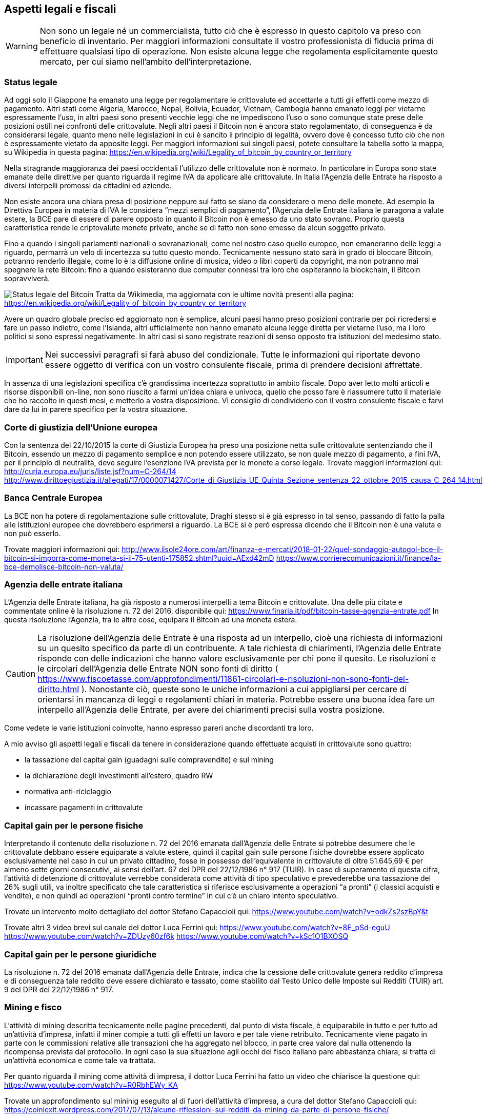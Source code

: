 ifdef::env-github[]
:tip-caption: :bulb:
:note-caption: :information_source:
:important-caption: :heavy_exclamation_mark:
:caution-caption: :fire:
:warning-caption: :warning:
endif::[]

ifdef::env-github[]
:imagesdir: /
endif::[]

== Aspetti legali e fiscali

WARNING: Non sono un legale né un commercialista, tutto ciò che è espresso in questo capitolo va preso con beneficio di inventario. Per maggiori informazioni consultate il vostro professionista di fiducia prima di effettuare qualsiasi tipo di operazione. Non esiste alcuna legge che regolamenta esplicitamente questo mercato, per cui siamo nell’ambito dell’interpretazione.

=== Status legale
Ad oggi solo il Giappone ha emanato una legge per regolamentare le crittovalute ed accettarle a tutti gli effetti come mezzo di pagamento. Altri stati come Algeria, Marocco, Nepal, Bolivia, Ecuador, Vietnam, Cambogia hanno emanato leggi per vietarne espressamente l'uso, in altri paesi sono presenti vecchie leggi che ne impediscono l'uso o sono comunque state prese delle posizioni ostili nei confronti delle crittovalute. Negli altri paesi il Bitcoin non è ancora stato regolamentato, di conseguenza è da considerarsi legale, quanto meno nelle legislazioni in cui è sancito il principio di legalità, ovvero dove è concesso tutto ciò che non è espressamente vietato da apposite leggi.
Per maggiori informazioni sui singoli paesi, potete consultare la tabella sotto la mappa, su Wikipedia in questa pagina: https://en.wikipedia.org/wiki/Legality_of_bitcoin_by_country_or_territory

Nella stragrande maggioranza dei paesi occidentali l'utilizzo delle crittovalute non è normato. In particolare in Europa sono state emanate delle direttive per quanto riguarda il regime IVA da applicare alle crittovalute. In Italia l'Agenzia delle Entrate ha risposto a diversi interpelli promossi da cittadini ed aziende. 

Non esiste ancora una chiara presa di posizione neppure sul fatto se siano da considerare o meno delle monete. Ad esempio la Direttiva Europea in materia di IVA le considera “mezzi semplici di pagamento”, l'Agenzia delle Entrate italiana le paragona a valute estere, la BCE pare di essere di parere opposto in quanto il Bitcoin non è emesso da uno stato sovrano. Proprio questa caratteristica rende le criptovalute monete private, anche se di fatto non sono emesse da alcun soggetto privato.

Fino a quando i singoli parlamenti nazionali o sovranazionali, come nel nostro caso quello europeo, non emaneranno delle leggi a riguardo, permarrà un velo di incertezza su tutto questo mondo. Tecnicamente nessuno stato sarà in grado di bloccare Bitcoin, potranno renderlo illegale, come lo è la diffusione online di musica, video o libri coperti da copyright, ma non potranno mai spegnere la rete Bitcoin: fino a quando esisteranno due computer connessi tra loro che ospiteranno la blockchain, il Bitcoin sopravviverà.

[.text-center]
image:images/Legal_status_of_bitcoin.png[Status legale del Bitcoin]
Tratta da Wikimedia, ma aggiornata con le ultime novità presenti alla pagina: https://en.wikipedia.org/wiki/Legality_of_bitcoin_by_country_or_territory

Avere un quadro globale preciso ed aggiornato non è semplice, alcuni paesi hanno preso posizioni contrarie per poi ricredersi e fare un passo indietro, come l’Islanda, altri ufficialmente non hanno emanato alcuna legge diretta per vietarne l’uso, ma i loro politici si sono espressi negativamente. In altri casi si sono registrate reazioni di senso opposto tra istituzioni del medesimo stato.

IMPORTANT: Nei successivi paragrafi si farà abuso del condizionale. Tutte le informazioni qui riportate devono essere oggetto di verifica con un vostro consulente fiscale, prima di prendere decisioni affrettate.

In assenza di una legislazioni specifica c’è grandissima incertezza soprattutto in ambito fiscale.
Dopo aver letto molti articoli e risorse disponibili on-line, non sono riuscito a farmi un’idea chiara e univoca, quello che posso fare è riassumere tutto il materiale che ho raccolto in questi mesi, e metterlo a vostra disposizione. Vi consiglio di condividerlo con il vostro consulente fiscale e farvi dare da lui in parere specifico per la vostra situazione.

=== Corte di giustizia dell'Unione europea
Con la sentenza del 22/10/2015 la corte di Giustizia Europea ha preso una posizione netta sulle crittovalute sentenziando che il Bitcoin, essendo un mezzo di pagamento semplice e non potendo essere utilizzato, se non quale mezzo di pagamento, a fini IVA, per il principio di neutralità, deve seguire l'esenzione IVA prevista per le monete a corso legale.
Trovate maggiori informazioni qui:
http://curia.europa.eu/juris/liste.jsf?num=C-264/14
http://www.dirittoegiustizia.it/allegati/17/0000071427/Corte_di_Giustizia_UE_Quinta_Sezione_sentenza_22_ottobre_2015_causa_C_264_14.html

=== Banca Centrale Europea
La BCE non ha potere di regolamentazione sulle crittovalute, Draghi stesso si è già espresso in tal senso, passando di fatto la palla alle istituzioni europee che dovrebbero esprimersi a riguardo. La BCE si è però espressa dicendo che il Bitcoin non è una valuta e non può esserlo. 

Trovate maggiori informazioni qui:
http://www.ilsole24ore.com/art/finanza-e-mercati/2018-01-22/quel-sondaggio-autogol-bce-il-bitcoin-si-imporra-come-moneta-si-il-75-utenti-175852.shtml?uuid=AExd42mD
https://www.corrierecomunicazioni.it/finance/la-bce-demolisce-bitcoin-non-valuta/

=== Agenzia delle entrate italiana
L’Agenzia delle Entrate italiana, ha già risposto a numerosi interpelli a tema Bitcoin e crittovalute. 
Una delle più citate e commentate online è la risoluzione n. 72 del 2016, disponibile qui: https://www.finaria.it/pdf/bitcoin-tasse-agenzia-entrate.pdf
In questa risoluzione l’Agenzia, tra le altre cose, equipara il Bitcoin ad una moneta estera.

CAUTION: La risoluzione dell’Agenzia delle Entrate è una risposta ad un interpello, cioè una richiesta di informazioni su un quesito specifico da parte di un contribuente. A tale richiesta di chiarimenti, l’Agenzia delle Entrate risponde con delle indicazioni che hanno valore esclusivamente per chi pone il quesito.
Le risoluzioni e le circolari dell’Agenzia delle Entrate NON sono fonti di diritto ( https://www.fiscoetasse.com/approfondimenti/11861-circolari-e-risoluzioni-non-sono-fonti-del-diritto.html ). 
Nonostante ciò, queste sono le uniche informazioni a cui appigliarsi per cercare di orientarsi in mancanza di leggi e regolamenti chiari in materia. Potrebbe essere una buona idea fare un interpello all’Agenzia delle Entrate, per avere dei chiarimenti precisi sulla vostra posizione.

Come vedete le varie istituzioni coinvolte, hanno espresso pareri anche discordanti tra loro.

A mio avviso gli aspetti legali e fiscali da tenere in considerazione quando effettuate acquisti in crittovalute sono quattro:

- la tassazione del capital gain (guadagni sulle compravendite) e sul mining

- la dichiarazione degli investimenti all’estero, quadro RW

- normativa anti-riciclaggio

- incassare pagamenti in crittovalute

=== Capital gain per le persone fisiche
Interpretando il contenuto della risoluzione n. 72 del 2016 emanata dall’Agenzia delle Entrate si potrebbe desumere che le crittovalute debbano essere equiparate a valute estere, quindi il capital gain sulle persone fisiche dovrebbe essere applicato esclusivamente nel caso in cui un privato cittadino, fosse in possesso dell’equivalente in crittovalute di oltre 51.645,69 € per almeno sette giorni consecutivi, ai sensi dell’art. 67 del DPR del 22/12/1986 n° 917 (TUIR). 
In caso di superamento di questa cifra, l’attività di detenzione di crittovalute verrebbe considerata come attività di tipo speculativo e prevederebbe una tassazione del 26% sugli utili, va inoltre specificato che tale caratteristica si riferisce esclusivamente a operazioni “a pronti” (i classici acquisti e vendite), e non quindi ad operazioni “pronti contro termine” in cui c’è un chiaro intento speculativo.

Trovate un intervento molto dettagliato del dottor Stefano Capaccioli qui:
https://www.youtube.com/watch?v=odkZs2szBpY&t 

Trovate altri 3 video brevi sul canale del dottor Luca Ferrini qui:
https://www.youtube.com/watch?v=8E_pSd-eguU
https://www.youtube.com/watch?v=ZDUzy60zf6k
https://www.youtube.com/watch?v=kSc1O1BXOSQ

=== Capital gain per le persone giuridiche
La risoluzione n. 72 del 2016 emanata dall’Agenzia delle Entrate, indica che la cessione delle crittovalute genera reddito d’impresa e di conseguenza tale reddito deve essere dichiarato e tassato, come stabilito dal Testo Unico delle Imposte sui Redditi (TUIR) art. 9 del DPR del 22/12/1986 n° 917.

=== Mining e fisco
L’attività di mining descritta tecnicamente nelle pagine precedenti, dal punto di vista fiscale, è equiparabile in tutto e per tutto ad un’attività d’impresa, infatti il miner compie a tutti gli effetti un lavoro e per tale viene retribuito. Tecnicamente viene pagato in parte con le commissioni relative alle transazioni che ha aggregato nel blocco, in parte crea valore dal nulla ottenendo la ricompensa prevista dal protocollo. In ogni caso la sua situazione agli occhi del fisco italiano pare abbastanza chiara, si tratta di un’attività economica e come tale va trattata.

Per quanto riguarda il mining come attività di impresa, il dottor Luca Ferrini ha fatto un video che chiarisce la questione qui: https://www.youtube.com/watch?v=R0RbhEWy_KA

Trovate un approfondimento sul mininig eseguito al di fuori dell’attività d’impresa, a cura del dottor Stefano Capaccioli qui: https://coinlexit.wordpress.com/2017/07/13/alcune-riflessioni-sui-redditi-da-mining-da-parte-di-persone-fisiche/

=== Investimenti all'estero
Secondo la legge italiana ai sensi dell’art. 4, D.L. n. 167/1990 poi rivisto con la legge n° 186 del 15 dicembre 2014 http://www.normattiva.it/uri-res/N2Ls?urn:nir:stato:legge:2014-12-15;186 ogni investimento all’estero deve essere dichiarato nel quadro RW della dichiarazione dei redditi.
Diventa cruciale quindi, chiarire cosa si intende per investimento all’estero, se ad esempio, l’acquisto di Bitcoin sia un investimento o sia un semplice acquisto di moneta estera. Inoltre va definito il concetto di estero, perché di fatto è difficile definire dove si trovino fisicamente, tecnicamente sono salvate sulla rete P2P che per definizione è da considerarsi distribuita globalmente. Se invio del denaro in valute FIAT su un exchange all’estero, compro dei Bitcoin e li trasferisco nel mio wallet, dove sono i Bitcoin? Tecnicamente sono nella blockchain come abbiamo visto nei capitoli precedenti. Nei wallet invece, sono presenti esclusivamente le chiavi private, che potrebbero essere equiparate ai codici di accesso ad un conto corrente o ad un PIN di un bancomat. Capite che il concetto di dove si trovino le crittovalute non è affatto scontato.

E’ presente un approfondimento del dottor Stefano Capaccioli nel video già linkato sopra, che riporto per comodità: https://www.youtube.com/watch?v=odkZs2szBpY&t 

Trovate maggiori informazioni qui: http://www.loconteandpartners.it/it/news/pubblicazioni-quotidiani/gli-obblighi-di-dichiarazione-nel-quadro-rw

=== Riciclaggio
Dopo ogni trasferimento di monete FIAT o acquisto di crittovalute, vi consiglio di stampare e conservare copia delle ricevute che vengono rilasciate dalla vostra banca e dagli exchange.
Tutte le transazioni in crittovalute tra l’exchange ed il vostro wallet, come abbiamo visto, vengono registrate nella blockchain. Tramite qualsiasi explorer, potete quindi visualizzare e stampare questi movimenti. Il mio consiglio è di eseguire sempre operazioni tracciate e tracciabili. Di fronte ad un’eventuale contestazione, quantomeno, avrete del materiale per dimostrare le varie movimentazioni e giustificare eventuali bonifici in rientro sul vostro conto. Se viceversa acquistate crittovalute in contanti, le vendete ad un exchange in cambio di Euro, e successivamente ve li bonificate sul vostro conto corrente, di fronte ad una contestazione delle autorità, difficilmente sarete in grado di giustificare la provenienza dei fondi per tali acquisti. Anche in questo caso, meglio consultare un consulente *in anticipo*, onde evitare di incorrere in spiacevoli conseguenze.

Trovate maggiori dettagli qui: http://www.mysolution.it/fisco/approfondimenti/commenti/2017/06/commento-30-giugno-2017-n.-1220/

=== Accettare pagamenti in crittovalute
Se avete un’attività commerciale, potete accettare pagamenti in qualsiasi valuta: euro, dollaro o bitcoin, in qualunque caso dovete emettere la relativa ricevuta fiscale. In particolare è obbligatorio indicare sulla ricevuta fiscale l’importo in euro dell’IVA. In pratica le varie attività commerciali che attualmente accettano bitcoin o altre crittovalute come mezzo di pagamento, emettono un regolare scontrino in euro e si fanno pagare tramite wallet l’equivalente in crittovaluta.
Utilizzando sempre il medesimo address, possono, tramite un explorer, visualizzare e stampare tutte le transazioni avvenute sul proprio indirizzo e consegnarle al commercialista. I consulenti più all’avanguardia, possono, tramite l’indirizzo del wallet del proprio cliente, accedere direttamente tramite explorer a tutte le transazioni effettuate sul “conto” del proprio assistito, in completa autonomia. In alcuni casi esistono società che offrono un servizio di conversione automatica in euro, che quindi risolvono il problema a monte, a scapito di un costo di commissione.

=== Conclusioni
Come abbiamo visto la situazione è poco chiara e si può prestare a varie interpretazioni. Il mio consiglio è quello di farvi seguire da un professionista serio, che possa fare un’analisi precisa della vostra situazione finanziaria, e che vi sappia consigliare per il meglio. Ci saranno consulenti che nel dubbio vi suggeriranno di dichiarare tutto e pagare il 26% di capital gain anche se ad oggi sembrerebbe non dovuto, altri che vi diranno di non dichiarare nulla, in quanto in base alla loro esperienza ed interpretazione non dovete farlo. Tutto dipende molto a mio avviso, anche dalle cifre in questione e dalla vostra propensione al rischio. 
Sembra paradossale ma purtroppo è così.

WARNING: Come già ampiamente premesso, tutte le informazioni qui riportate, sono da intendersi come spunti di riflessione e discussione, NON come pareri professionali. Non sono né un avvocato né un commercialista. Consultate il vostro consulente di fiducia prima di effettuare qualsiasi tipo di operazione.
